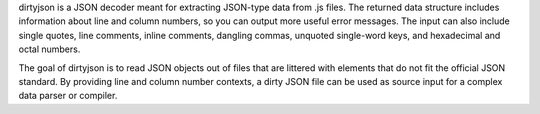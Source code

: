 dirtyjson is a JSON decoder meant for extracting JSON-type data from .js files.
The returned data structure includes information about line and column numbers,
so you can output more useful error messages. The input can also include single
quotes, line comments, inline comments, dangling commas, unquoted single-word
keys, and hexadecimal and octal numbers.

The goal of dirtyjson is to read JSON objects out of files that are littered
with elements that do not fit the official JSON standard. By providing line
and column number contexts, a dirty JSON file can be used as source input for
a complex data parser or compiler.
